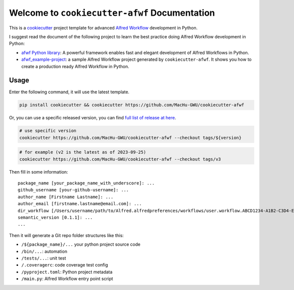 Welcome to ``cookiecutter-afwf`` Documentation
==============================================================================
This is a `cookiecutter <https://github.com/cookiecutter/cookiecutter>`_ project template for advanced `Alfred Workflow <https://www.alfredapp.com/workflows/>`_ development in Python.

I suggest read the document of the following project to learn the best practice doing Alfred Workflow development in Python:

- `afwf Python library <https://github.com/MacHu-GWU/afwf-project>`_: A powerful framework enables fast and elegant development of Alfred Workflows in Python.
- `afwf_example-project <https://github.com/MacHu-GWU/afwf_example-project>`_: a sample Alfred Workflow project generated by ``cookiecutter-afwf``. It shows you how to create a production ready Alfred Workflow in Python.


Usage
------------------------------------------------------------------------------
Enter the following command, it will use the latest template.

.. code-block:: bash

    pip install cookiecutter && cookiecutter https://github.com/MacHu-GWU/cookiecutter-afwf

Or, you can use a specific released version, you can find `full list of release at here <https://github.com/MacHu-GWU/cookiecutter-afwf/releases>`_.

.. code-block:: bash

    # use specific version
    cookiecutter https://github.com/MacHu-GWU/cookiecutter-afwf --checkout tags/${version}

.. code-block:: bash

    # for example (v2 is the latest as of 2023-09-25)
    cookiecutter https://github.com/MacHu-GWU/cookiecutter-afwf --checkout tags/v3

Then fill in some information::

    package_name [your_package_name_with_underscore]: ...
    github_username [your-github-username]: ...
    author_name [Firstname Lastname]: ...
    author_email [firstname.lastname@email.com]: ...
    dir_workflow [/Users/username/path/to/Alfred.alfredpreferences/workflows/user.workflow.ABCD1234-A1B2-C3D4-E5F6-A1B2C3D4E5F6]: ...
    semantic_version [0.1.1]: ...
    ...

Then it will generate a Git repo folder structures like this:

- ``/${package_name}/...`` your python project source code
- ``/bin/...``: automation
- ``/tests/...``: unit test
- ``/.coveragerc``: code coverage test config
- ``/pyproject.toml``: Python project metadata
- ``/main.py``: Alfred Workflow entry point script
